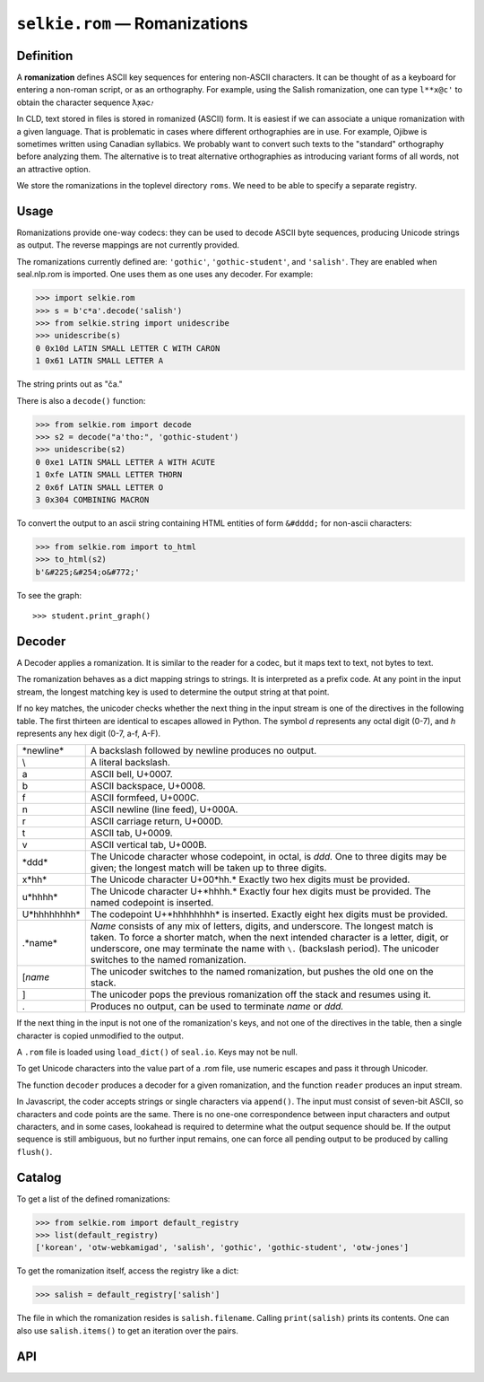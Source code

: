 
``selkie.rom`` — Romanizations
==============================

Definition
----------

A **romanization** defines ASCII key sequences for entering
non-ASCII characters.  It can be thought of as a keyboard for entering
a non-roman script, or as an orthography.
For example, using the Salish romanization, one can
type ``l**x@c'`` to obtain the character sequence ƛ̣̓xəc̓.

In CLD, text stored in files is stored in romanized (ASCII) form.
It is easiest if we can associate a unique romanization with a given
language.  That is problematic in cases where different orthographies
are in use.  For example, Ojibwe is sometimes written using Canadian
syllabics.  We probably want to convert such texts to the "standard"
orthography before analyzing them.  The alternative is to treat
alternative orthographies as introducing variant forms of all words,
not an attractive option.

We store the romanizations in the toplevel directory ``roms``.
We need to be able to specify a separate registry.

Usage
-----

Romanizations provide one-way codecs: they can be used to
decode ASCII byte sequences, producing Unicode strings as output.  The
reverse mappings are not currently provided.

The romanizations currently defined are: ``'gothic'``, ``'gothic-student'``,
and ``'salish'``.
They are enabled when seal.nlp.rom is imported.
One uses them as one uses any decoder.  For example:

>>> import selkie.rom
>>> s = b'c*a'.decode('salish')
>>> from selkie.string import unidescribe
>>> unidescribe(s)
0 0x10d LATIN SMALL LETTER C WITH CARON
1 0x61 LATIN SMALL LETTER A

The string prints out as "ča."

There is also a ``decode()`` function:

>>> from selkie.rom import decode
>>> s2 = decode("a'tho:", 'gothic-student')
>>> unidescribe(s2)
0 0xe1 LATIN SMALL LETTER A WITH ACUTE
1 0xfe LATIN SMALL LETTER THORN
2 0x6f LATIN SMALL LETTER O
3 0x304 COMBINING MACRON

To convert the output to an ascii string containing HTML entities of
form ``&#dddd;`` for non-ascii characters:

>>> from selkie.rom import to_html
>>> to_html(s2)
b'&#225;&#254;o&#772;'

To see the graph::

   >>> student.print_graph()

Decoder
-------

A Decoder applies a romanization.  It is similar to the reader
for a codec, but it maps text to text, not bytes to text.

The romanization behaves as a dict mapping strings to strings.  It is
interpreted as a prefix code.  At any point in the input
stream, the longest matching key is used to determine the output string
at that point.

If no key matches, the unicoder checks whether the next thing in
the input stream is one of the directives in the following table.  The first
thirteen are identical to escapes allowed in Python.
The symbol *d* represents any
octal digit (0-7), and *h* represents any hex digit (0-7, a-f, A-F).

.. list-table::

   * - \*newline*
     - A backslash followed by newline produces no output.
   * - \\
     - A literal backslash.
   * - \a
     - ASCII bell, U+0007.
   * - \b
     - ASCII backspace, U+0008.
   * - \f
     - ASCII formfeed, U+000C.
   * - \n
     - ASCII newline (line feed), U+000A.
   * - \r
     - ASCII carriage return, U+000D.
   * - \t
     - ASCII tab, U+0009.
   * - \v
     - ASCII vertical tab, U+000B.
   * - \*ddd*
     - The Unicode character whose codepoint, in octal,
       is *ddd.*  One to three digits may be given; the longest
       match will be taken up to three digits.
   * - \x*hh*
     - The Unicode character U+00*hh.*  Exactly two
       hex digits must be provided.
   * - \u*hhhh*
     - The Unicode character U+*hhhh.*  Exactly
       four hex digits must be provided.
       The named codepoint is inserted.
   * - \U*hhhhhhhh*
     - The codepoint U+*hhhhhhhh* is inserted.
       Exactly eight hex digits must be provided.
   * - \.*name*
     - *Name* consists of any mix of letters, digits,
       and underscore.  The longest match is taken.  To force a shorter
       match, when the next intended character is a letter, digit, or underscore,
       one may terminate the name with ``\.`` (backslash period).
       The unicoder switches to the named romanization.
   * - \[*name*
     - The unicoder switches to the named
       romanization, but pushes the old one on the stack.
   * - \]
     - The unicoder pops the previous romanization off the
       stack and resumes using it.
   * - \.
     - Produces no output, can be used to terminate
       *name* or *ddd.*

If the next thing in the input is not one of the romanization's keys,
and not one of the directives in the table, then
a single character is copied unmodified to the output.

A ``.rom`` file is loaded using ``load_dict()``
of ``seal.io``.  Keys may not be null.

To get Unicode characters into the value part of a .rom file, use numeric
escapes and pass it through Unicoder.

The function ``decoder`` produces a decoder for a given romanization,
and the function ``reader`` produces an input stream.

In Javascript, the coder
accepts strings or single characters via ``append()``.
The input must consist of seven-bit ASCII, so characters and code
points are the same.  There 
is no one-one correspondence between input characters and output characters, and in
some cases, lookahead is required to determine what the output sequence should be.
If the output sequence is still ambiguous, but no further input remains, one can
force all pending output to be produced by calling ``flush()``.

Catalog
-------

To get a list of the defined romanizations:

>>> from selkie.rom import default_registry
>>> list(default_registry)
['korean', 'otw-webkamigad', 'salish', 'gothic', 'gothic-student', 'otw-jones']

To get the romanization itself, access the registry like a dict:

>>> salish = default_registry['salish']

The file in which the romanization resides is ``salish.filename``.
Calling ``print(salish)`` prints its contents.  One can also use
``salish.items()`` to get an iteration over the pairs.

API
---

.. py:function:: load_rom(fn)

   Opens the file in binary mode.  Returns an iteration over (key,
   value) pairs.  The values are not expanded.

.. class:: Romanization

   .. py:method:: __init__([name], [fn])

      Initialize.  If *fn* is provided, `load_rom()` is used to read
      it, and the values are decoded.
      
   .. py:attribute:: name

      The name.

   .. py:attribute:: filename

      The filename.

   .. py:attribute:: start

      The start state.

   .. py:method:: __setitem__(k, v)

      Add a new association.

   .. py:method:: items()

      Calls `load_rom()` on its filename and returns the resulting
      iteration.

   .. py:method:: __str__()

      Prints the contents of the file.

   .. py:method:: print_graph()

      Prints out the state graph.

   .. py:method:: match(input, i=0)

      Finds the longest match in *input* beginning at index *i*.  The
      return value is a pair (j, value).

   .. py:method:: decode(input, output=None, errors='strict')

      Creates a Decoder from itself and calls it on *input* and *output*.
